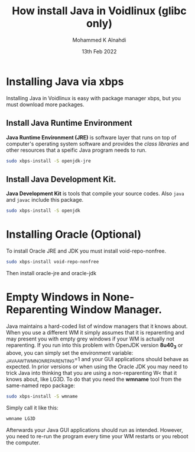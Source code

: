 #+Title: How install Java in Voidlinux (glibc only)
#+Author: Mohammed K Alnahdi
#+Date: 13th Feb 2022

* Installing Java via xbps
Installing Java in Voidlinux is easy with package manager xbps, but you must download more packages.

** Install Java Runtime Environment
*Java Runtime Environment (JRE)* is software layer that runs on top of computer's operating system software and provides the /class libraries/ and other resources that a speific Java program needs to run.

#+begin_src bash
sudo xbps-install -S openjdk-jre
#+end_src

** Install Java Development Kit.
*Java Development Kit* is tools that compile your source codes. Also ~java~ and ~javac~ include this package.

#+begin_src bash
sudo xbps-install -S openjdk
#+end_src

* Installing Oracle (Optional)
To install Oracle JRE and JDK you must install void-repo-nonfree.

#+begin_src bash
sudo xbps-install void-repo-nonfree
#+end_src

Then install oracle-jre and oracle-jdk

* Empty Windows in None-Reparenting Window Manager.
Java maintains a hard-coded list of window managers that it knows about.
When you use a different WM it simply assumes that it is reparenting and may present you with empty grey windows if your WM is actually not reparenting.
If you run into this problem with OpenJDK version *8u40_3* or above, you can simply set the environment variable:
_JAVA_AWT_WM_NONREPARENTING=1
and your GUI applications should behave as expected. In prior versions or when using the Oracle JDK you may need to trick Java into thinking that you are using a non-reparenting W< that it knows about, like LG3D.
To do that you need the *wmname* tool from the same-named repo package:

#+begin_src bash
sudo xbps-install -S wmname
#+end_src

Simply call it like this:

#+begin_src bash
wmname LG3D
#+end_src

Afterwards your Java GUI applications should run as intended.
However, you need to re-run the program every time your WM restarts or you reboot the computer.
